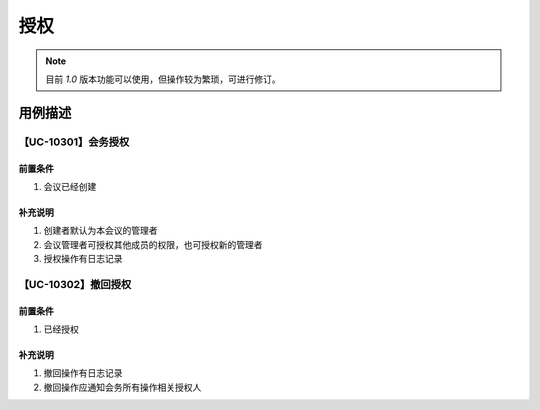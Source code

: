 授权
===============


.. note::

    目前 `1.0` 版本功能可以使用，但操作较为繁琐，可进行修订。



用例描述
------------------

【UC-10301】会务授权
^^^^^^^^^^^^^^^^^^^^^^^^^^^^

前置条件
""""""""""""""""""""""""""""

#. 会议已经创建


补充说明
""""""""""""""""""""""""""""

#. 创建者默认为本会议的管理者
#. 会议管理者可授权其他成员的权限，也可授权新的管理者
#. 授权操作有日志记录


【UC-10302】撤回授权
^^^^^^^^^^^^^^^^^^^^^^^^^^^^

前置条件
""""""""""""""""""""""""""""

#. 已经授权


补充说明
""""""""""""""""""""""""""""

#. 撤回操作有日志记录
#. 撤回操作应通知会务所有操作相关授权人

